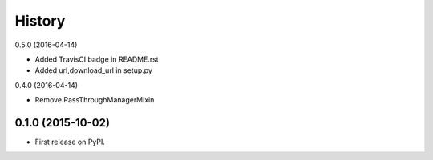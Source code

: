 .. :changelog:

History
-------

0.5.0 (2016-04-14)

* Added TravisCI badge in README.rst
* Added url,download_url in setup.py

0.4.0 (2016-04-14)

* Remove PassThroughManagerMixin

0.1.0 (2015-10-02)
++++++++++++++++++

* First release on PyPI.
